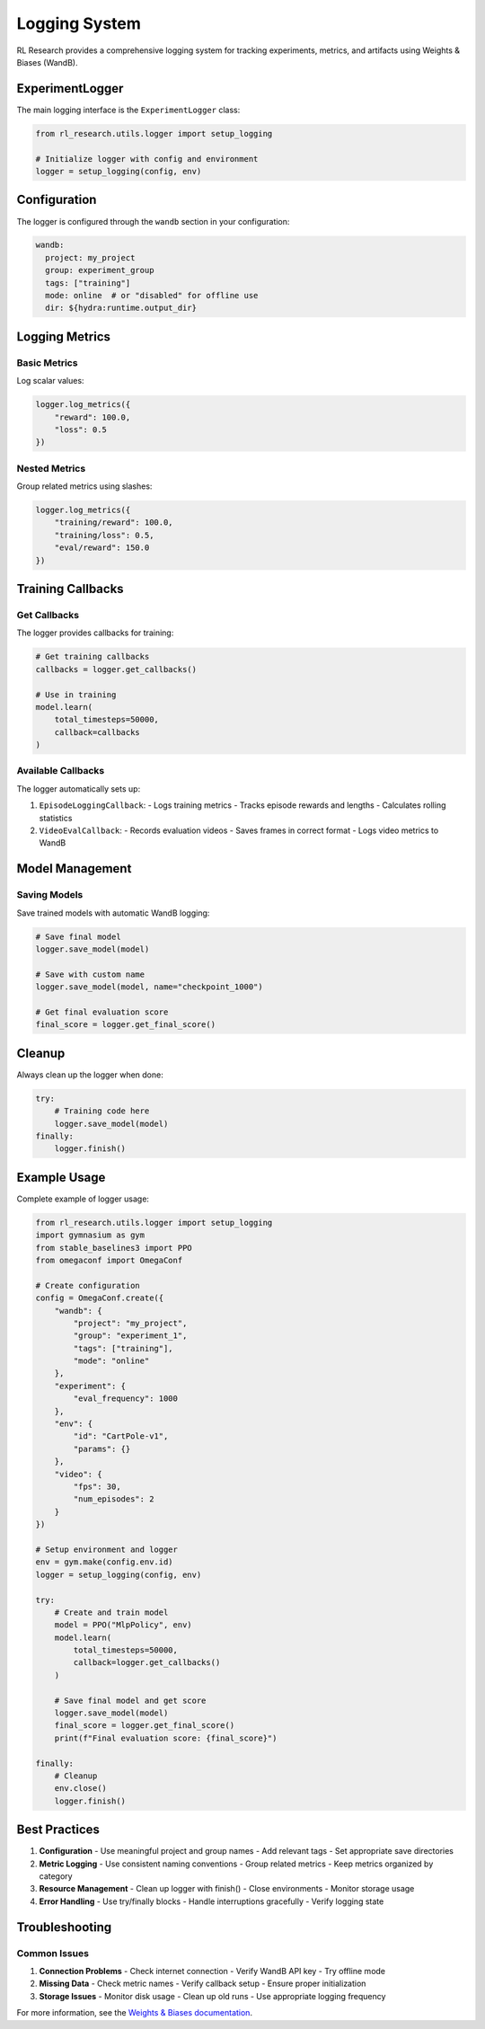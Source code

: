 Logging System
=============

RL Research provides a comprehensive logging system for tracking experiments, metrics, and artifacts using Weights & Biases (WandB).

ExperimentLogger
--------------

The main logging interface is the ``ExperimentLogger`` class:

.. code-block:: python

   from rl_research.utils.logger import setup_logging

   # Initialize logger with config and environment
   logger = setup_logging(config, env)

Configuration
-----------

The logger is configured through the ``wandb`` section in your configuration:

.. code-block:: yaml

   wandb:
     project: my_project
     group: experiment_group
     tags: ["training"]
     mode: online  # or "disabled" for offline use
     dir: ${hydra:runtime.output_dir}

Logging Metrics
-------------

Basic Metrics
~~~~~~~~~~~

Log scalar values:

.. code-block:: python

   logger.log_metrics({
       "reward": 100.0,
       "loss": 0.5
   })

Nested Metrics
~~~~~~~~~~~~

Group related metrics using slashes:

.. code-block:: python

   logger.log_metrics({
       "training/reward": 100.0,
       "training/loss": 0.5,
       "eval/reward": 150.0
   })

Training Callbacks
---------------

Get Callbacks
~~~~~~~~~~~

The logger provides callbacks for training:

.. code-block:: python

   # Get training callbacks
   callbacks = logger.get_callbacks()

   # Use in training
   model.learn(
       total_timesteps=50000,
       callback=callbacks
   )

Available Callbacks
~~~~~~~~~~~~~~~~

The logger automatically sets up:

1. ``EpisodeLoggingCallback``:
   - Logs training metrics
   - Tracks episode rewards and lengths
   - Calculates rolling statistics

2. ``VideoEvalCallback``:
   - Records evaluation videos
   - Saves frames in correct format
   - Logs video metrics to WandB

Model Management
-------------

Saving Models
~~~~~~~~~~~

Save trained models with automatic WandB logging:

.. code-block:: python

   # Save final model
   logger.save_model(model)

   # Save with custom name
   logger.save_model(model, name="checkpoint_1000")

   # Get final evaluation score
   final_score = logger.get_final_score()

Cleanup
------

Always clean up the logger when done:

.. code-block:: python

   try:
       # Training code here
       logger.save_model(model)
   finally:
       logger.finish()

Example Usage
-----------

Complete example of logger usage:

.. code-block:: python

   from rl_research.utils.logger import setup_logging
   import gymnasium as gym
   from stable_baselines3 import PPO
   from omegaconf import OmegaConf

   # Create configuration
   config = OmegaConf.create({
       "wandb": {
           "project": "my_project",
           "group": "experiment_1",
           "tags": ["training"],
           "mode": "online"
       },
       "experiment": {
           "eval_frequency": 1000
       },
       "env": {
           "id": "CartPole-v1",
           "params": {}
       },
       "video": {
           "fps": 30,
           "num_episodes": 2
       }
   })

   # Setup environment and logger
   env = gym.make(config.env.id)
   logger = setup_logging(config, env)

   try:
       # Create and train model
       model = PPO("MlpPolicy", env)
       model.learn(
           total_timesteps=50000,
           callback=logger.get_callbacks()
       )

       # Save final model and get score
       logger.save_model(model)
       final_score = logger.get_final_score()
       print(f"Final evaluation score: {final_score}")

   finally:
       # Cleanup
       env.close()
       logger.finish()

Best Practices
------------

1. **Configuration**
   - Use meaningful project and group names
   - Add relevant tags
   - Set appropriate save directories

2. **Metric Logging**
   - Use consistent naming conventions
   - Group related metrics
   - Keep metrics organized by category

3. **Resource Management**
   - Clean up logger with finish()
   - Close environments
   - Monitor storage usage

4. **Error Handling**
   - Use try/finally blocks
   - Handle interruptions gracefully
   - Verify logging state

Troubleshooting
-------------

Common Issues
~~~~~~~~~~~

1. **Connection Problems**
   - Check internet connection
   - Verify WandB API key
   - Try offline mode

2. **Missing Data**
   - Check metric names
   - Verify callback setup
   - Ensure proper initialization

3. **Storage Issues**
   - Monitor disk usage
   - Clean up old runs
   - Use appropriate logging frequency

For more information, see the `Weights & Biases documentation <https://docs.wandb.ai/>`_. 